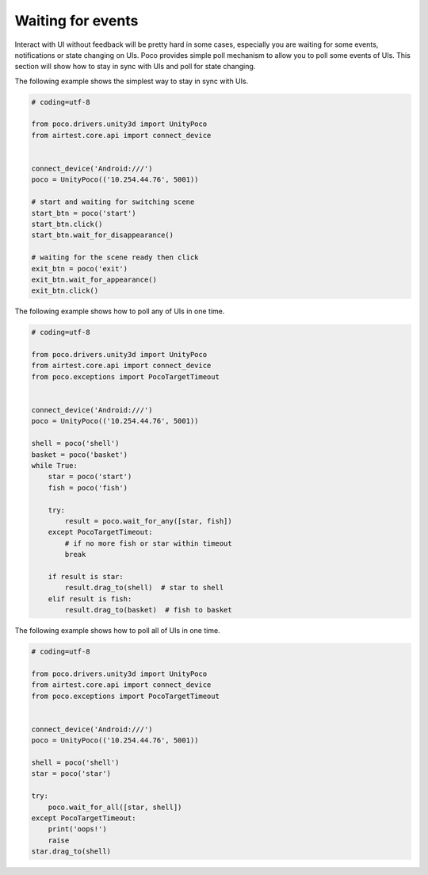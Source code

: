 
Waiting for events
==================

Interact with UI without feedback will be pretty hard in some cases, especially you are waiting for some events,
notifications or state changing on UIs. Poco provides simple poll mechanism to allow you to poll some events of UIs.
This section will show how to stay in sync with UIs and poll for state changing.

The following example shows the simplest way to stay in sync with UIs.

.. code-block:: python

    # coding=utf-8

    from poco.drivers.unity3d import UnityPoco
    from airtest.core.api import connect_device


    connect_device('Android:///')
    poco = UnityPoco(('10.254.44.76', 5001))

    # start and waiting for switching scene
    start_btn = poco('start')
    start_btn.click()
    start_btn.wait_for_disappearance()

    # waiting for the scene ready then click
    exit_btn = poco('exit')
    exit_btn.wait_for_appearance()
    exit_btn.click()

The following example shows how to poll any of UIs in one time.

.. code-block:: python

    # coding=utf-8

    from poco.drivers.unity3d import UnityPoco
    from airtest.core.api import connect_device
    from poco.exceptions import PocoTargetTimeout


    connect_device('Android:///')
    poco = UnityPoco(('10.254.44.76', 5001))

    shell = poco('shell')
    basket = poco('basket')
    while True:
        star = poco('start')
        fish = poco('fish')

        try:
            result = poco.wait_for_any([star, fish])
        except PocoTargetTimeout:
            # if no more fish or star within timeout
            break

        if result is star:
            result.drag_to(shell)  # star to shell
        elif result is fish:
            result.drag_to(basket)  # fish to basket


The following example shows how to poll all of UIs in one time.

.. code-block:: python

    # coding=utf-8

    from poco.drivers.unity3d import UnityPoco
    from airtest.core.api import connect_device
    from poco.exceptions import PocoTargetTimeout


    connect_device('Android:///')
    poco = UnityPoco(('10.254.44.76', 5001))

    shell = poco('shell')
    star = poco('star')

    try:
        poco.wait_for_all([star, shell])
    except PocoTargetTimeout:
        print('oops!')
        raise
    star.drag_to(shell)

